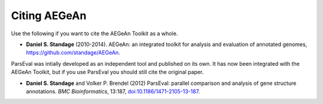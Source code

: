 Citing AEGeAn
=============
Use the following if you want to cite the AEGeAn Toolkit as a whole.

* **Daniel S. Standage** (2010-2014). AEGeAn: an integrated toolkit for analysis
  and evaluation of annotated genomes, https://github.com/standage/AEGeAn.

ParsEval was intially developed as an independent tool and published on its own.
It has now been integrated with the AEGeAn Toolkit, but if you use ParsEval you
should still cite the original paper.

* **Daniel S. Standage** and Volker P. Brendel (2012) ParsEval: parallel
  comparison and analysis of gene structure annotations. *BMC Bioinformatics*,
  13:187, `doi:10.1186/1471-2105-13-187
  <http://dx.doi.org/10.1186/1471-2105-13-187>`_.
